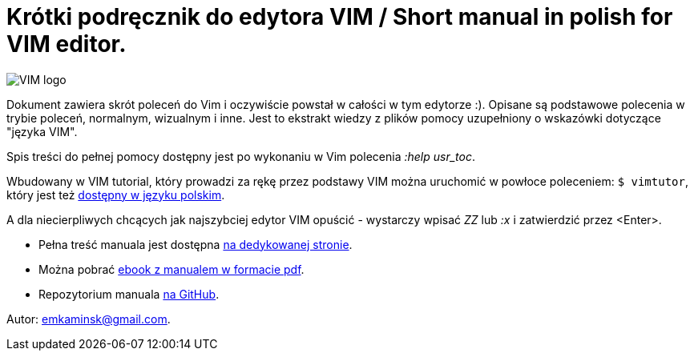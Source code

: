 :icons: font
:numbered:
:title: Main page / Strona domowa manuala VIM
ifdef::env-github[:outfilesuffix: .adoc]

# Krótki podręcznik do edytora VIM / Short manual in polish for VIM editor.

image::Vimlogo_s.png[VIM logo]

Dokument zawiera skrót poleceń do Vim i oczywiście powstał w całości w tym edytorze :). Opisane są podstawowe polecenia w trybie poleceń, normalnym, wizualnym i inne. Jest to ekstrakt wiedzy z plików pomocy uzupełniony o wskazówki dotyczące "języka VIM". 

Spis treści do pełnej pomocy dostępny jest po wykonaniu w Vim polecenia _:help usr_toc_. 

Wbudowany w VIM tutorial, który prowadzi za rękę przez podstawy VIM można uruchomić w powłoce poleceniem: `$ vimtutor`, który jest też https://github.com/vim/vim/blob/master/runtime/tutor/tutor.pl[dostępny w języku polskim].

A dla niecierpliwych chcących jak najszybciej edytor VIM  opuścić - wystarczy wpisać _ZZ_ lub _:x_ i zatwierdzić przez <Enter>.

- Pełna treść manuala jest dostępna https://emkaminsk.github.io/Sciaga_vim/manual_vim.html[na dedykowanej stronie].
- Można pobrać https://emkaminsk.github.io/Sciaga_vim/ebook.pdf[ebook z manualem w formacie pdf].
- Repozytorium manuala https://github.com/emkaminsk/Sciaga_vim[na GitHub]. 

Autor: emkaminsk@gmail.com.
